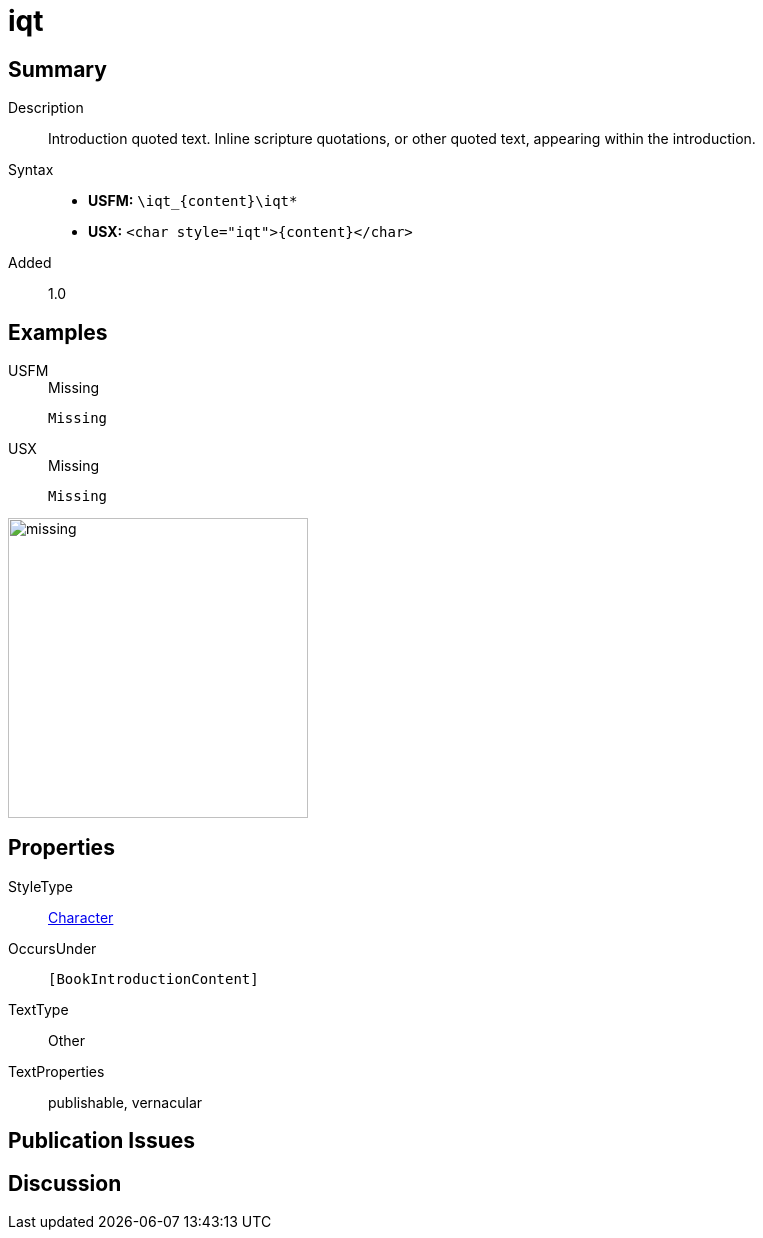 = iqt
:description: Introduction quoted text
:url-repo: https://github.com/usfm-bible/tcdocs/blob/main/markers/char/iqt.adoc
:noindex:
ifndef::localdir[]
:source-highlighter: rouge
:localdir: ../
endif::[]
:imagesdir: {localdir}/images

// tag::public[]

== Summary

Description:: Introduction quoted text. Inline scripture quotations, or other quoted text, appearing within the introduction.
Syntax::
* *USFM:* `+\iqt_{content}\iqt*+`
* *USX:* `+<char style="iqt">{content}</char>+`
Added:: 1.0

== Examples

[tabs]
======
USFM::
+
.Missing
[source#src-usfm-char-iqt_1,usfm,highlight=1]
----
Missing
----
USX::
+
.Missing
[source#src-usx-char-iqt_1,xml,highlight=1]
----
Missing
----
======

image::char/missing.jpg[,300]

== Properties

StyleType:: xref:char:index.adoc[Character]
OccursUnder:: `[BookIntroductionContent]`
TextType:: Other
TextProperties:: publishable, vernacular

== Publication Issues

// end::public[]

== Discussion
